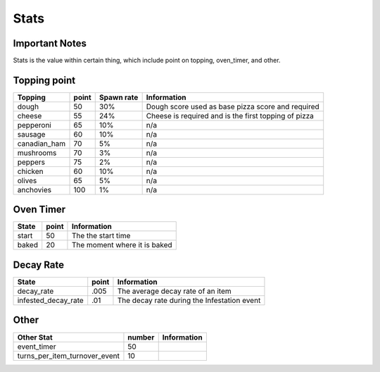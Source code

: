 =====================
Stats
=====================

Important Notes
================

Stats is the value within certain thing, which include point on topping, oven_timer, and other.

Topping point
==============

================  ========== ============= ========================================================= 
 Topping           point       Spawn rate             Information   
================  ========== ============= ========================================================= 
 dough              50           30%           Dough score used as base pizza score and required           
 cheese             55           24%           Cheese is required and is the first topping of pizza
 pepperoni          65           10%           n/a             
 sausage            60           10%           n/a     
 canadian_ham       70            5%           n/a
 mushrooms          70            3%           n/a
 peppers            75            2%           n/a
 chicken            60           10%           n/a
 olives             65            5%           n/a
 anchovies          100           1%           n/a      
================  ========== ============= =========================================================   
 
Oven Timer
==============

================  ========== ========================================================= 
 State             point       Information   
================  ========== ========================================================= 
 start              50          The the start time           
 baked              20          The moment where it is baked
================  ========== =========================================================   
 
Decay Rate
==============

=====================  ========== ========================================================= 
 State                  point       Information   
=====================  ========== ========================================================= 
 decay_rate             .005         The average decay rate of an item           
 infested_decay_rate    .01         The decay rate during the Infestation event
=====================  ========== ========================================================= 

Other
==============

===============================  ========== ========================================================= 
Other Stat                        number     Information   
===============================  ========== ========================================================= 
 event_timer                      50                   
 turns_per_item_turnover_event    10         
===============================  ========== =========================================================